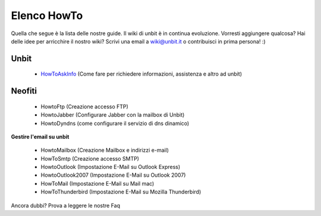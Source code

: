 ------------
Elenco HowTo
------------

Quella che segue è la lista delle nostre guide. Il wiki di unbit è in continua evoluzione. Vorresti aggiungere qualcosa? Hai delle idee per arricchire il nostro wiki? Scrivi una email a wiki@unbit.it o contribuisci in prima persona! :)

Unbit
******

 - `HowToAskInfo </docs/howtoaskinfo>`_ (Come fare per richiedere informazioni, assistenza e altro ad unbit) 

Neofiti
********

 - HowtoFtp (Creazione accesso FTP)

 - HowtoJabber (Configurare Jabber con la mailbox di Unbit) 

 - HowtoDyndns (come configurare il servizio di dns dinamico) 

**Gestire l'email su unbit**

 - HowtoMailbox (Creazione Mailbox e indirizzi e-mail)

 - HowToSmtp (Creazione accesso SMTP)

 - HowtoOutlook (Impostazione E-Mail su Outlook Express)

 - HowtoOutlook2007 (Impostazione E-Mail su Outlook 2007) 

 - HowToMail (Impostazione E-Mail su Mail mac)

 - HowToThunderbird (Impostazione E-Mail su Mozilla Thunderbird)

Ancora dubbi? Prova a leggere le nostre Faq
